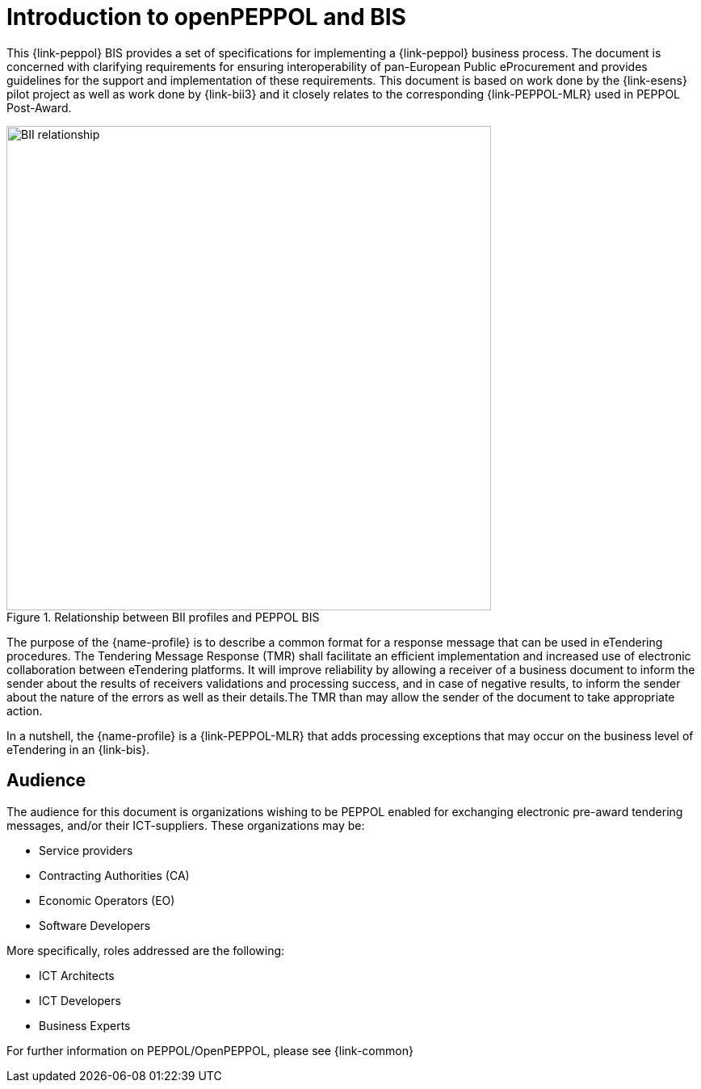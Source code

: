 [preface]
= Introduction to openPEPPOL and BIS

This {link-peppol} BIS provides a set of specifications for implementing a {link-peppol} business process. The document is concerned with clarifying requirements for ensuring interoperability of pan-European Public eProcurement and provides guidelines for the support and implementation of these requirements. This document is based on work done by the {link-esens} pilot project as well as work done by {link-bii3} and it closely relates to the corresponding {link-PEPPOL-MLR} used in PEPPOL Post-Award.

.Relationship between BII profiles and PEPPOL BIS
image::../../../shared/images/BII_relationship.png[align="center", width=600]

The purpose of the {name-profile} is to describe a common format for a response message that can be used in eTendering procedures. The Tendering Message Response (TMR) shall facilitate an efficient implementation and increased use of electronic collaboration between eTendering platforms. It will improve reliability by allowing a receiver of a business document to inform the sender about the results of receivers validations and processing success, and in case of negative results, to inform the sender about the nature of the errors as well as their details.The TMR than may allow the sender of the document to take appropriate action.

In a nutshell, the {name-profile} is a {link-PEPPOL-MLR} that adds processing exceptions that may occur on the business level of eTendering in an {link-bis}.


== Audience

The audience for this document is organizations wishing to be PEPPOL enabled for exchanging electronic pre-award tendering messages, and/or their ICT-suppliers. These organizations may be:

     * Service providers
     * Contracting Authorities (CA)
     * Economic Operators (EO)
     * Software Developers

More specifically, roles addressed are the following:

    * ICT Architects
    * ICT Developers
    * Business Experts

For further information on PEPPOL/OpenPEPPOL, please see {link-common}
